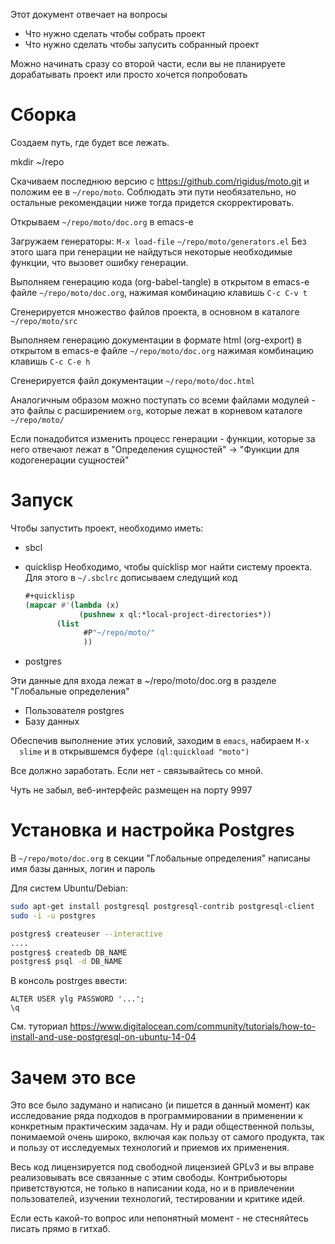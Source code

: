 
Этот документ отвечает на вопросы
- Что нужно сделать чтобы собрать проект
- Что нужно сделать чтобы запусить собранный проект

Можно начинать сразу со второй части, если вы не планируете
дорабатывать проект или просто хочется попробовать

* Сборка

  Создаем путь, где будет все лежать.

  mkdir ~/repo

  Скачиваем последнюю версию с https://github.com/rigidus/moto.git и
  положим ее в =~/repo/moto=. Соблюдать эти пути необязательно, но
  остальные рекомендации ниже тогда придется скорректировать.

  Открываем =~/repo/moto/doc.org= в emacs-e

  Загружаем генераторы: =M-x load-file= =~/repo/moto/generators.el=
  Без этого шага при генерации не найдуться некоторые необходимые
  функции, что вызовет ошибку генерации.

  Выполняем генерацию кода (org-babel-tangle) в открытом в emacs-е
  файле =~/repo/moto/doc.org=, нажимая комбинацию клавишь =C-c C-v t=

  Сгенерируется множество файлов проекта, в основном в каталоге
  =~/repo/moto/src=

  Выполняем генерацию документации в формате html (org-export) в
  открытом в emacs-е файле =~/repo/moto/doc.org= нажимая комбинацию
  клавишь =C-c C-e h=

  Сгенерируется файл документации =~/repo/moto/doc.html=

  Аналогичным образом можно поступать со всеми файлами модулей - это
  файлы с расширением =org=, которые лежат в корневом каталоге
  =~/repo/moto/=

  Если понадобится изменить процесс генерации - функции, которые за
  него отвечают лежат в "Определения сущностей" -> "Функции для
  кодогенерации сущностей"

* Запуск

  Чтобы запустить проект, необходимо иметь:
  - sbcl
  - quicklisp
    Необходимо, чтобы quicklisp мог найти систему проекта. Для этого
    в =~/.sbclrc= дописываем следущий код

    #+BEGIN_SRC lisp
      #+quicklisp
      (mapcar #'(lambda (x)
                  (pushnew x ql:*local-project-directories*))
             (list
                   #P"~/repo/moto/"
                   ))
    #+END_SRC

  - postgres
  Эти данные для входа лежат в ~/repo/moto/doc.org в разделе
  "Глобальные определения"
    - Пользователя postgres
    - Базу данных

  Обеспечив выполнение этих условий, заходим в =emacs=, набираем =M-x
  slime= и в открывшемся буфере =(ql:quickload "moto")=

  Все должно заработать. Если нет - связывайтесь со мной.

  Чуть не забыл, веб-интерфейс размещен на порту 9997

* Установка и настройка Postgres

  #+BEGIN_COMMENT
      TODO сделать линки на получение значений с глобальных определений doc.org, если возможно
  #+END_COMMENT

  В =~/repo/moto/doc.org= в секции "Глобальные определения" написаны имя базы данных, логин и пароль

  Для систем Ubuntu/Debian:

  #+BEGIN_SRC bash
     sudo apt-get install postgresql postgresql-contrib postgresql-client
     sudo -i -u postgres

     postgres$ createuser --interactive
     ....
     postgres$ createdb DB_NAME
     postgres$ psql -d DB_NAME
  #+END_SRC

  В консоль postrges ввести:

  #+BEGIN_SRC psql
     ALTER USER ylg PASSWORD '...';
     \q
  #+END_SRC

  См. туториал https://www.digitalocean.com/community/tutorials/how-to-install-and-use-postgresql-on-ubuntu-14-04

* Зачем это все

  Это все было задумано и написано (и пишется в данный момент) как
  исследование ряда подходов в программировании в применении к
  конкретным практическим задачам. Ну и ради общественной пользы,
  понимаемой очень широко, включая как пользу от самого продукта, так
  и пользу от исследуемых технологий и приемов их применения.

  Весь код лицензируется под свободной лицензией GPLv3 и вы вправе
  реализовывать все связанные с этим свободы. Контрибьюторы
  приветствуются, не только в написании кода, но и в привлечении
  пользователей, изучении технологий, тестировании и критике идей.

  Если есть какой-то вопрос или непонятный момент - не стесняйтесь
  писать прямо в гитхаб.
